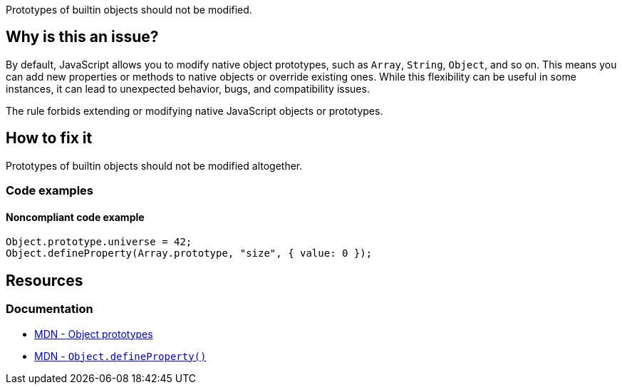 Prototypes of builtin objects should not be modified.

== Why is this an issue?

By default, JavaScript allows you to modify native object prototypes, such as `Array`, `String`, `Object`, and so on. This means you can add new properties or methods to native objects or override existing ones. While this flexibility can be useful in some instances, it can lead to unexpected behavior, bugs, and compatibility issues.

The rule forbids extending or modifying native JavaScript objects or prototypes. 

== How to fix it

Prototypes of builtin objects should not be modified altogether. 

=== Code examples

==== Noncompliant code example

[source,text,diff-id=1,diff-type=noncompliant]
----
Object.prototype.universe = 42;
Object.defineProperty(Array.prototype, "size", { value: 0 });
----

== Resources
=== Documentation

* https://developer.mozilla.org/en-US/docs/Learn/JavaScript/Objects/Object_prototypes[MDN - Object prototypes]
* https://developer.mozilla.org/en-US/docs/Web/JavaScript/Reference/Global_Objects/Object/defineProperty[MDN - ``++Object.defineProperty()++``]
